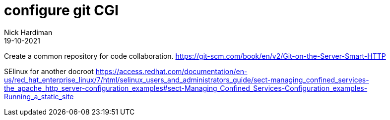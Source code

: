 = configure git CGI 
Nick Hardiman
:source-highlighter: highlight.js
:revdate: 19-10-2021


Create a common repository for code collaboration.
https://git-scm.com/book/en/v2/Git-on-the-Server-Smart-HTTP

SElinux for another docroot 
https://access.redhat.com/documentation/en-us/red_hat_enterprise_linux/7/html/selinux_users_and_administrators_guide/sect-managing_confined_services-the_apache_http_server-configuration_examples#sect-Managing_Confined_Services-Configuration_examples-Running_a_static_site
